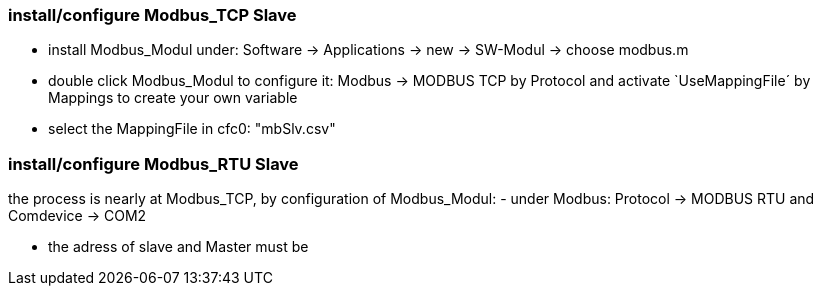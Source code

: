 === install/configure Modbus_TCP Slave

    - install Modbus_Modul under: Software -> Applications -> new -> SW-Modul -> choose modbus.m
    - double click Modbus_Modul to configure it: Modbus -> MODBUS TCP by Protocol and activate `UseMappingFile´ by Mappings to create your own variable
    - select the MappingFile in cfc0: "mbSlv.csv"
    
    
    
    
    
    
    
=== install/configure Modbus_RTU Slave

the process is nearly at Modbus_TCP, by configuration of Modbus_Modul:
    - under Modbus: Protocol -> MODBUS RTU and Comdevice -> COM2


    - the adress of slave and Master must be 
